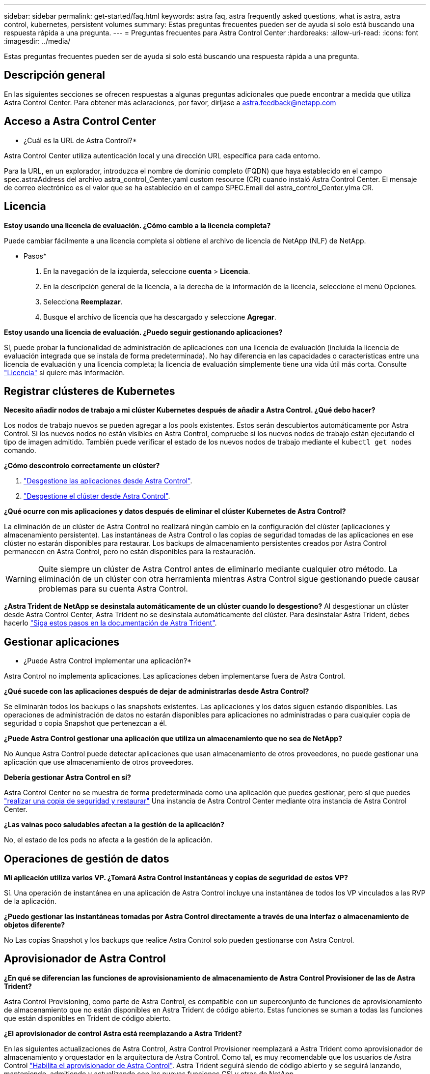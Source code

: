 ---
sidebar: sidebar 
permalink: get-started/faq.html 
keywords: astra faq, astra frequently asked questions, what is astra, astra control, kubernetes, persistent volumes 
summary: Estas preguntas frecuentes pueden ser de ayuda si solo está buscando una respuesta rápida a una pregunta. 
---
= Preguntas frecuentes para Astra Control Center
:hardbreaks:
:allow-uri-read: 
:icons: font
:imagesdir: ../media/


[role="lead"]
Estas preguntas frecuentes pueden ser de ayuda si solo está buscando una respuesta rápida a una pregunta.



== Descripción general

En las siguientes secciones se ofrecen respuestas a algunas preguntas adicionales que puede encontrar a medida que utiliza Astra Control Center. Para obtener más aclaraciones, por favor, diríjase a astra.feedback@netapp.com



== Acceso a Astra Control Center

* ¿Cuál es la URL de Astra Control?*

Astra Control Center utiliza autenticación local y una dirección URL específica para cada entorno.

Para la URL, en un explorador, introduzca el nombre de dominio completo (FQDN) que haya establecido en el campo spec.astraAddress del archivo astra_control_Center.yaml custom resource (CR) cuando instaló Astra Control Center. El mensaje de correo electrónico es el valor que se ha establecido en el campo SPEC.Email del astra_control_Center.ylma CR.



== Licencia

*Estoy usando una licencia de evaluación. ¿Cómo cambio a la licencia completa?*

Puede cambiar fácilmente a una licencia completa si obtiene el archivo de licencia de NetApp (NLF) de NetApp.

* Pasos*

. En la navegación de la izquierda, seleccione *cuenta* > *Licencia*.
. En la descripción general de la licencia, a la derecha de la información de la licencia, seleccione el menú Opciones.
. Selecciona *Reemplazar*.
. Busque el archivo de licencia que ha descargado y seleccione *Agregar*.


*Estoy usando una licencia de evaluación. ¿Puedo seguir gestionando aplicaciones?*

Sí, puede probar la funcionalidad de administración de aplicaciones con una licencia de evaluación (incluida la licencia de evaluación integrada que se instala de forma predeterminada). No hay diferencia en las capacidades o características entre una licencia de evaluación y una licencia completa; la licencia de evaluación simplemente tiene una vida útil más corta. Consulte link:../concepts/licensing.html["Licencia"^] si quiere más información.



== Registrar clústeres de Kubernetes

*Necesito añadir nodos de trabajo a mi clúster Kubernetes después de añadir a Astra Control. ¿Qué debo hacer?*

Los nodos de trabajo nuevos se pueden agregar a los pools existentes. Estos serán descubiertos automáticamente por Astra Control. Si los nuevos nodos no están visibles en Astra Control, compruebe si los nuevos nodos de trabajo están ejecutando el tipo de imagen admitido. También puede verificar el estado de los nuevos nodos de trabajo mediante el `kubectl get nodes` comando.

*¿Cómo descontrolo correctamente un clúster?*

. link:../use/unmanage.html["Desgestione las aplicaciones desde Astra Control"].
. link:../use/unmanage.html#stop-managing-compute["Desgestione el clúster desde Astra Control"].


*¿Qué ocurre con mis aplicaciones y datos después de eliminar el clúster Kubernetes de Astra Control?*

La eliminación de un clúster de Astra Control no realizará ningún cambio en la configuración del clúster (aplicaciones y almacenamiento persistente). Las instantáneas de Astra Control o las copias de seguridad tomadas de las aplicaciones en ese clúster no estarán disponibles para restaurar. Los backups de almacenamiento persistentes creados por Astra Control permanecen en Astra Control, pero no están disponibles para la restauración.


WARNING: Quite siempre un clúster de Astra Control antes de eliminarlo mediante cualquier otro método. La eliminación de un clúster con otra herramienta mientras Astra Control sigue gestionando puede causar problemas para su cuenta Astra Control.

*¿Astra Trident de NetApp se desinstala automáticamente de un clúster cuando lo desgestiono?* Al desgestionar un clúster desde Astra Control Center, Astra Trident no se desinstala automáticamente del clúster. Para desinstalar Astra Trident, debes hacerlo https://docs.netapp.com/us-en/trident/trident-managing-k8s/uninstall-trident.html["Siga estos pasos en la documentación de Astra Trident"^].



== Gestionar aplicaciones

* ¿Puede Astra Control implementar una aplicación?*

Astra Control no implementa aplicaciones. Las aplicaciones deben implementarse fuera de Astra Control.

*¿Qué sucede con las aplicaciones después de dejar de administrarlas desde Astra Control?*

Se eliminarán todos los backups o las snapshots existentes. Las aplicaciones y los datos siguen estando disponibles. Las operaciones de administración de datos no estarán disponibles para aplicaciones no administradas o para cualquier copia de seguridad o copia Snapshot que pertenezcan a él.

*¿Puede Astra Control gestionar una aplicación que utiliza un almacenamiento que no sea de NetApp?*

No Aunque Astra Control puede detectar aplicaciones que usan almacenamiento de otros proveedores, no puede gestionar una aplicación que use almacenamiento de otros proveedores.

*Debería gestionar Astra Control en sí?*

Astra Control Center no se muestra de forma predeterminada como una aplicación que puedes gestionar, pero sí que puedes link:../use/protect-acc-with-acc.html["realizar una copia de seguridad y restaurar"] Una instancia de Astra Control Center mediante otra instancia de Astra Control Center.

*¿Las vainas poco saludables afectan a la gestión de la aplicación?*

No, el estado de los pods no afecta a la gestión de la aplicación.



== Operaciones de gestión de datos

*Mi aplicación utiliza varios VP. ¿Tomará Astra Control instantáneas y copias de seguridad de estos VP?*

Sí. Una operación de instantánea en una aplicación de Astra Control incluye una instantánea de todos los VP vinculados a las RVP de la aplicación.

*¿Puedo gestionar las instantáneas tomadas por Astra Control directamente a través de una interfaz o almacenamiento de objetos diferente?*

No Las copias Snapshot y los backups que realice Astra Control solo pueden gestionarse con Astra Control.



== Aprovisionador de Astra Control

*¿En qué se diferencian las funciones de aprovisionamiento de almacenamiento de Astra Control Provisioner de las de Astra Trident?*

Astra Control Provisioning, como parte de Astra Control, es compatible con un superconjunto de funciones de aprovisionamiento de almacenamiento que no están disponibles en Astra Trident de código abierto. Estas funciones se suman a todas las funciones que están disponibles en Trident de código abierto.

*¿El aprovisionador de control Astra está reemplazando a Astra Trident?*

En las siguientes actualizaciones de Astra Control, Astra Control Provisioner reemplazará a Astra Trident como aprovisionador de almacenamiento y orquestador en la arquitectura de Astra Control. Como tal, es muy recomendable que los usuarios de Astra Control link:../use/enable-acp.html["Habilita el aprovisionador de Astra Control"]. Astra Trident seguirá siendo de código abierto y se seguirá lanzando, manteniendo, admitiendo y actualizando con las nuevas funciones CSI y otras de NetApp.

*Tengo que pagar por Astra Trident?*

No Astra Trident seguirá siendo de código abierto y puede descargarse gratuitamente.

*¿Puedo usar las funciones de gestión y aprovisionamiento del almacenamiento en Astra Control sin instalar y usar todo Astra Control?*

Sí, puede actualizar a Astra Trident 23,10 o una versión posterior y habilitar la funcionalidad de aprovisionamiento Astra Control incluso si no quiera consumir el conjunto completo de funciones de la funcionalidad de gestión de datos de Astra Control.

* ¿Cómo puedo pasar de ser un usuario existente de Trident a Astra Control para usar la gestión avanzada del almacenamiento y la funcionalidad de aprovisionamiento?*

Si ya eres un usuario de Trident (esto incluye usuarios de Astra Trident en la nube pública), primero debes adquirir una licencia de Astra Control. Cuando lo haga, podrá descargar el bundle de aprovisionamiento de Astra Control, actualizar Astra Trident y link:../use/enable-acp.html["Habilita la funcionalidad Astra Control Provisioner"].

*¿Cómo sé si Astra Control Provisioner ha reemplazado a Astra Trident en mi clúster?*

Después de instalar el aprovisionador de Astra Control, el clúster de host de la interfaz de usuario de Astra Control mostrará un `ACP version` en lugar de `Trident version` campo y núm. de versión instalada actual.

image:use/ac-acp-version.png["Una captura de pantalla que muestra la ubicación de la versión de ACP en la interfaz de usuario de"]

Si no tiene acceso a la interfaz de usuario, puede confirmar que la instalación se ha realizado correctamente mediante los siguientes métodos:

[role="tabbed-block"]
====
.Operador Astra Trident
--
Compruebe el `trident-acp` container se está ejecutando y eso `acpVersion` es `23.10.0` con el estado de `Installed`:

[listing]
----
kubectl get torc -o yaml
----
Respuesta:

[listing]
----
status:
  acpVersion: 23.10.0
  currentInstallationParams:
    ...
    acpImage: <my_custom_registry>/trident-acp:v23.10.0
    enableACP: "true"
    ...
  ...
  status: Installed
----
--
.tridentctl
--
Confirme que se ha habilitado el aprovisionador de Astra Control:

[listing]
----
./tridentctl -n trident version
----
Respuesta:

[listing]
----
+----------------+----------------+-------------+ | SERVER VERSION | CLIENT VERSION | ACP VERSION | +----------------+----------------+-------------+ | 23.10.0 | 23.10.0 | 23.10.0. | +----------------+----------------+-------------+
----
--
====